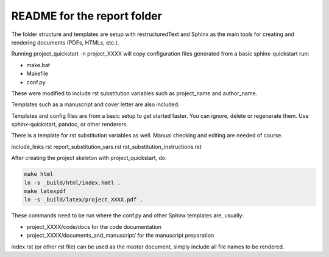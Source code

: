 ############################
README for the report folder
############################

The folder structure and templates are setup with restructuredText and Sphinx
as the main tools for creating and rendering documents (PDFs, HTMLs, etc.).

Running project_quickstart -n project_XXXX will copy configuration files generated
from a basic sphinx-quickstart run:

- make.bat
- Makefile
- conf.py

These were modified to include rst substitution variables such as project_name and author_name.

Templates such as a manuscript and cover letter are also included.

Templates and config files are from a basic setup to get started faster. 
You can ignore, delete or regenerate them. 
Use sphinx-quickstart, pandoc, or other renderers.

There is a template for rst substitution variables as well. Manual checking and editing 
are needed of course.

include_links.rst
report_substitution_vars.rst
rst_substitution_instructions.rst

After creating the project skeleton with project_quickstart, do:

.. code-block::

	make html
	ln -s _build/html/index.hmtl .
	make latexpdf
	ln -s _build/latex/project_XXXX.pdf .

These commands need to be run where the conf.py and other Sphinx templates are,
usually:

- project_XXXX/code/docs for the code documentation
- project_XXXX/documents_and_manuscript/ for the manuscript preparation

index.rst (or other rst file) can be used as the master document, simply
include all file names to be rendered.


